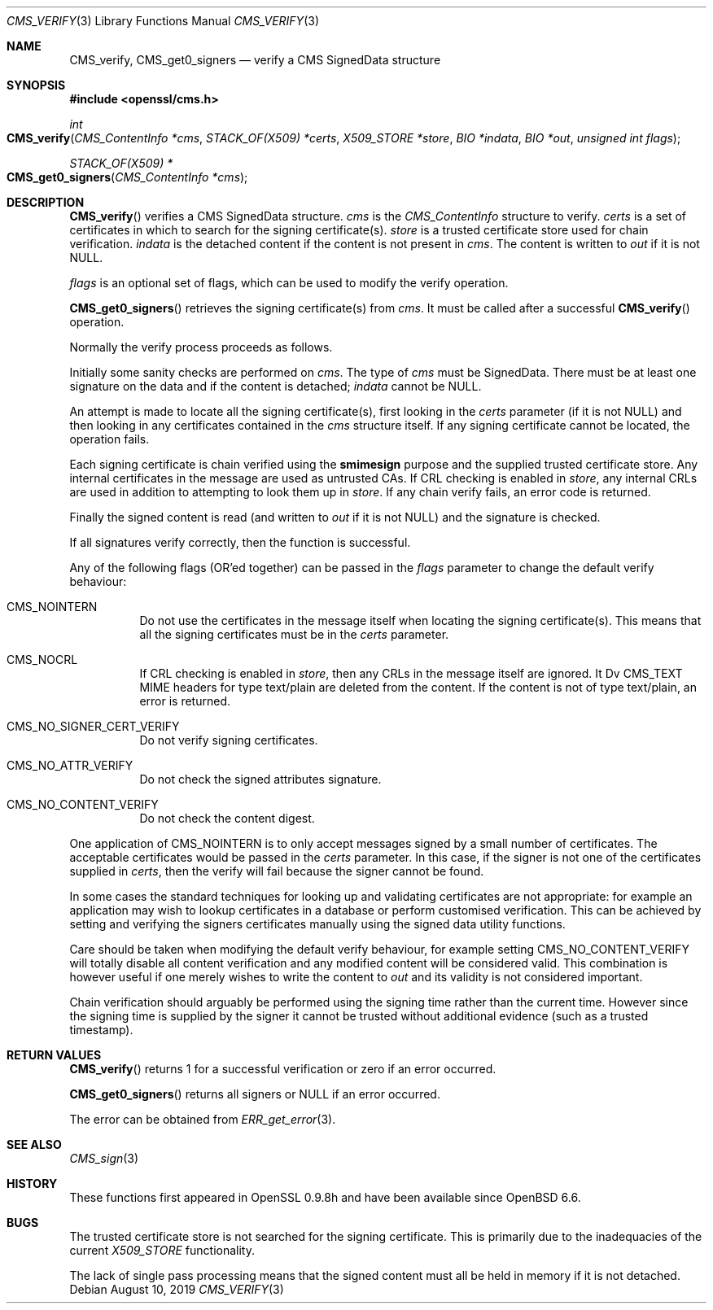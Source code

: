 .\" $OpenBSD: CMS_verify.3,v 1.3 2019/08/10 23:41:22 schwarze Exp $
.\" full merge up to: OpenSSL 35fd9953 May 28 14:49:38 2019 +0200
.\"
.\" This file was written by Dr. Stephen Henson <steve@openssl.org>.
.\" Copyright (c) 2008 The OpenSSL Project.  All rights reserved.
.\"
.\" Redistribution and use in source and binary forms, with or without
.\" modification, are permitted provided that the following conditions
.\" are met:
.\"
.\" 1. Redistributions of source code must retain the above copyright
.\"    notice, this list of conditions and the following disclaimer.
.\"
.\" 2. Redistributions in binary form must reproduce the above copyright
.\"    notice, this list of conditions and the following disclaimer in
.\"    the documentation and/or other materials provided with the
.\"    distribution.
.\"
.\" 3. All advertising materials mentioning features or use of this
.\"    software must display the following acknowledgment:
.\"    "This product includes software developed by the OpenSSL Project
.\"    for use in the OpenSSL Toolkit. (http://www.openssl.org/)"
.\"
.\" 4. The names "OpenSSL Toolkit" and "OpenSSL Project" must not be used to
.\"    endorse or promote products derived from this software without
.\"    prior written permission. For written permission, please contact
.\"    openssl-core@openssl.org.
.\"
.\" 5. Products derived from this software may not be called "OpenSSL"
.\"    nor may "OpenSSL" appear in their names without prior written
.\"    permission of the OpenSSL Project.
.\"
.\" 6. Redistributions of any form whatsoever must retain the following
.\"    acknowledgment:
.\"    "This product includes software developed by the OpenSSL Project
.\"    for use in the OpenSSL Toolkit (http://www.openssl.org/)"
.\"
.\" THIS SOFTWARE IS PROVIDED BY THE OpenSSL PROJECT ``AS IS'' AND ANY
.\" EXPRESSED OR IMPLIED WARRANTIES, INCLUDING, BUT NOT LIMITED TO, THE
.\" IMPLIED WARRANTIES OF MERCHANTABILITY AND FITNESS FOR A PARTICULAR
.\" PURPOSE ARE DISCLAIMED.  IN NO EVENT SHALL THE OpenSSL PROJECT OR
.\" ITS CONTRIBUTORS BE LIABLE FOR ANY DIRECT, INDIRECT, INCIDENTAL,
.\" SPECIAL, EXEMPLARY, OR CONSEQUENTIAL DAMAGES (INCLUDING, BUT
.\" NOT LIMITED TO, PROCUREMENT OF SUBSTITUTE GOODS OR SERVICES;
.\" LOSS OF USE, DATA, OR PROFITS; OR BUSINESS INTERRUPTION)
.\" HOWEVER CAUSED AND ON ANY THEORY OF LIABILITY, WHETHER IN CONTRACT,
.\" STRICT LIABILITY, OR TORT (INCLUDING NEGLIGENCE OR OTHERWISE)
.\" ARISING IN ANY WAY OUT OF THE USE OF THIS SOFTWARE, EVEN IF ADVISED
.\" OF THE POSSIBILITY OF SUCH DAMAGE.
.\"
.Dd $Mdocdate: August 10 2019 $
.Dt CMS_VERIFY 3
.Os
.Sh NAME
.Nm CMS_verify ,
.Nm CMS_get0_signers
.Nd verify a CMS SignedData structure
.Sh SYNOPSIS
.In openssl/cms.h
.Ft int
.Fo CMS_verify
.Fa "CMS_ContentInfo *cms"
.Fa "STACK_OF(X509) *certs"
.Fa "X509_STORE *store"
.Fa "BIO *indata"
.Fa "BIO *out"
.Fa "unsigned int flags"
.Fc
.Ft STACK_OF(X509) *
.Fo CMS_get0_signers
.Fa "CMS_ContentInfo *cms"
.Fc
.Sh DESCRIPTION
.Fn CMS_verify
verifies a CMS SignedData structure.
.Fa cms
is the
.Vt CMS_ContentInfo
structure to verify.
.Fa certs
is a set of certificates in which to search for the signing
certificate(s).
.Fa store
is a trusted certificate store used for chain verification.
.Fa indata
is the detached content if the content is not present in
.Fa cms .
The content is written to
.Fa out
if it is not
.Dv NULL .
.Pp
.Fa flags
is an optional set of flags, which can be used to modify the verify
operation.
.Pp
.Fn CMS_get0_signers
retrieves the signing certificate(s) from
.Fa cms .
It must be called after a successful
.Fn CMS_verify
operation.
.Pp
Normally the verify process proceeds as follows.
.Pp
Initially some sanity checks are performed on
.Fa cms .
The type of
.Fa cms
must be SignedData.
There must be at least one signature on the data and if the content is
detached;
.Fa indata
cannot be
.Dv NULL .
.Pp
An attempt is made to locate all the signing certificate(s), first
looking in the
.Fa certs
parameter (if it is not
.Dv NULL )
and then looking in any certificates contained in the
.Fa cms
structure itself.
If any signing certificate cannot be located, the operation fails.
.Pp
Each signing certificate is chain verified using the
.Sy smimesign
purpose and the supplied trusted certificate store.
Any internal certificates in the message are used as untrusted CAs.
If CRL checking is enabled in
.Fa store ,
any internal CRLs are used in addition to attempting to look them up in
.Fa store .
If any chain verify fails, an error code is returned.
.Pp
Finally the signed content is read (and written to
.Fa out
if it is not
.Dv NULL )
and the signature is checked.
.Pp
If all signatures verify correctly, then the function is successful.
.Pp
Any of the following flags (OR'ed together) can be passed in the
.Fa flags
parameter to change the default verify behaviour:
.Bl -tag -width Ds
.It Dv CMS_NOINTERN
Do not use the certificates in the message itself when
locating the signing certificate(s).
This means that all the signing certificates must be in the
.Fa certs
parameter.
.It Dv CMS_NOCRL
If CRL checking is enabled in
.Fa store ,
then any CRLs in the message itself are ignored.
It Dv CMS_TEXT
MIME headers for type text/plain are deleted from the content.
If the content is not of type text/plain, an error is returned.
.It Dv CMS_NO_SIGNER_CERT_VERIFY
Do not verify signing certificates.
.It Dv CMS_NO_ATTR_VERIFY
Do not check the signed attributes signature.
.It Dv CMS_NO_CONTENT_VERIFY
Do not check the content digest.
.El
.Pp
One application of
.Dv CMS_NOINTERN
is to only accept messages signed by a small number of certificates.
The acceptable certificates would be passed in the
.Fa certs
parameter.
In this case, if the signer is not one of the certificates supplied in
.Fa certs ,
then the verify will fail because the signer cannot be found.
.Pp
In some cases the standard techniques for looking up and validating
certificates are not appropriate: for example an application may wish to
lookup certificates in a database or perform customised verification.
This can be achieved by setting and verifying the signers certificates
manually using the signed data utility functions.
.Pp
Care should be taken when modifying the default verify behaviour, for
example setting
.Dv CMS_NO_CONTENT_VERIFY
will totally disable all content verification and any modified content
will be considered valid.
This combination is however useful if one merely wishes to write the
content to
.Fa out
and its validity is not considered important.
.Pp
Chain verification should arguably be performed using the signing time
rather than the current time.
However since the signing time is supplied by the signer it cannot be
trusted without additional evidence (such as a trusted timestamp).
.Sh RETURN VALUES
.Fn CMS_verify
returns 1 for a successful verification or zero if an error occurred.
.Pp
.Fn CMS_get0_signers
returns all signers or
.Dv NULL
if an error occurred.
.Pp
The error can be obtained from
.Xr ERR_get_error 3 .
.Sh SEE ALSO
.Xr CMS_sign 3
.Sh HISTORY
These functions first appeared in OpenSSL 0.9.8h
and have been available since
.Ox 6.6 .
.Sh BUGS
The trusted certificate store is not searched for the signing certificate.
This is primarily due to the inadequacies of the current
.Vt X509_STORE
functionality.
.Pp
The lack of single pass processing means that the signed content must
all be held in memory if it is not detached.

